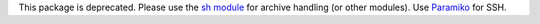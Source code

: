 This package is deprecated. Please use the `sh
module <https://pypi.python.org/pypi/sh/>`__ for archive handling (or
other modules). Use
`Paramiko <https://pypi.python.org/pypi/paramiko/1.12.0>`__ for SSH.

